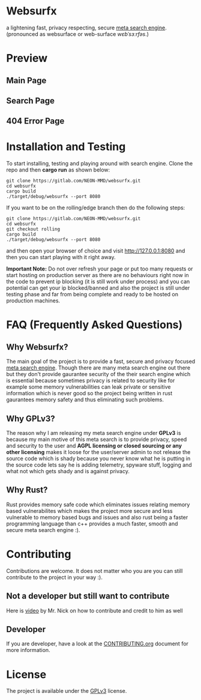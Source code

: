 * Websurfx

a lightening fast, privacy respecting, secure [[https://en.wikipedia.org/wiki/Metasearch_engine][meta search engine]]. (pronounced as websurface or web-surface //wɛbˈsɜːrfəs//.)

* Preview

** Main Page

[[file:images/main_page.png]]

** Search Page

[[file:images/search_page.png]]

** 404 Error Page

[[file:images/404_error_page.png]]

* Installation and Testing

To start installing, testing and playing around with search engine. Clone the repo and then *cargo run* as shown below:

#+begin_src shell
  git clone https://gitlab.com/NEON-MMD/websurfx.git
  cd websurfx
  cargo build
  ./target/debug/websurfx --port 8080
#+end_src

If you want to be on the rolling/edge branch then do the following steps:

#+begin_src shell
  git clone https://gitlab.com/NEON-MMD/websurfx.git
  cd websurfx
  git checkout rolling
  cargo build
  ./target/debug/websurfx --port 8080
#+end_src

and then open your browser of choice and visit [[http://127.0.0.1:8080]] and then you can start playing with it right away.

*Important Note:* Do not over refresh your page or put too many requests or start hosting on production server as there are no behaviours right now in the code to prevent ip blocking (it is still work under process) and you can potential can get your ip blocked/banned and also the project is still under testing phase and far from being complete and ready to be hosted on production machines.

* FAQ (Frequently Asked Questions)

** Why Websurfx?

The main goal of the project is to provide a fast, secure and privacy focused [[https://en.wikipedia.org/wiki/Metasearch_engine][meta search engine]]. Though there are many meta search engine out there but they don't provide gaurantee security of the their search engine which is essential because sometimes privacy is related to security like for example some memory vulnerabilities can leak private or sensitive information which is never good so the project being written in rust gaurantees memory safety and thus eliminating such problems.

** Why GPLv3?

The reason why I am releasing my meta search engine under *GPLv3* is because my main motive of this meta search is to provide privacy, speed and security to the user and *AGPL licensing or closed sourcing or any other licensing* makes it loose for the user/server admin to not release the source code which is shady because you never know what he is putting in the source code lets say he is adding telemetry, spyware stuff, logging and what not which gets shady and is against privacy.

** Why Rust?

Rust provides memory safe code which eliminates issues relating memory based vulnerabilites which makes the project more secure and less vulnerable to memory based bugs and issues and also rust being a faster programming language than c++ provides a much faster, smooth and secure meta search engine :).

* Contributing

Contributions are welcome. It does not matter who you are you can still contribute to the project in your way :).

** Not a developer but still want to contribute

Here is [[https://youtu.be/FccdqCucVSI][video]] by Mr. Nick on how to contribute and credit to him as well

** Developer

If you are developer, have a look at the [[file:CONTRIBUTING.org][CONTRIBUTING.org]] document for more information.

* License

The project is available under the [[file:LICENSE][GPLv3]] license.
